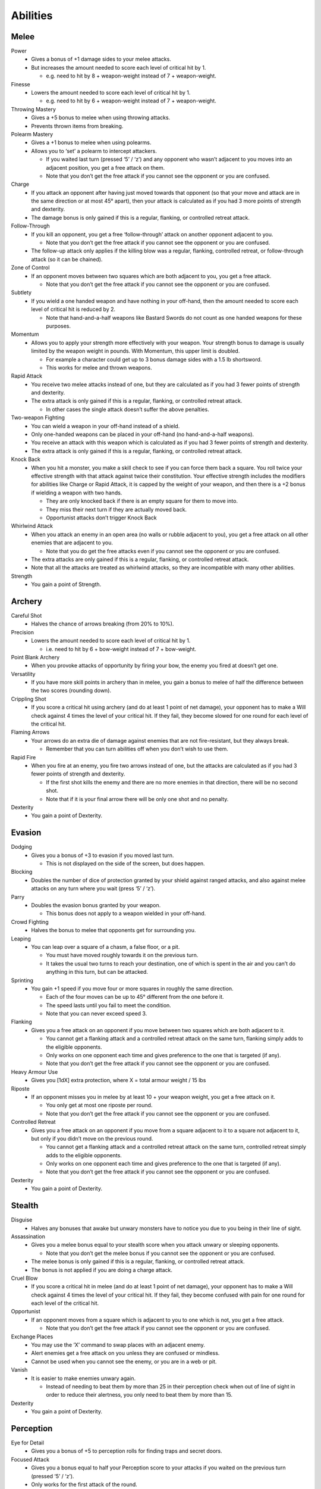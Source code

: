 =========
Abilities
=========

Melee
-----
Power
  * Gives a bonus of +1 damage sides to your melee attacks.
  * But increases the amount needed to score each level of critical hit by 1.

    - e.g. need to hit by 8 + weapon-weight instead of 7 + weapon-weight.

Finesse
  * Lowers the amount needed to score each level of critical hit by 1.

    - e.g. need to hit by 6 + weapon-weight instead of 7 + weapon-weight.

Throwing Mastery
  * Gives a +5 bonus to melee when using throwing attacks.
  * Prevents thrown items from breaking.

Polearm Mastery
  * Gives a +1 bonus to melee when using polearms.
  * Allows you to ‘set’ a polearm to intercept attackers.

    - If you waited last turn (pressed ‘5’ / ‘z’) and any opponent who wasn’t adjacent to you moves into an adjacent position, you get a free attack on them.
    - Note that you don’t get the free attack if you cannot see the opponent or you are confused.

Charge
  * If you attack an opponent after having just moved towards that opponent (so that your move and attack are in the same direction or at most 45° apart), then your attack is calculated as if you had 3 more points of strength and dexterity.
  * The damage bonus is only gained if this is a regular, flanking, or controlled retreat attack.

Follow-Through
  * If you kill an opponent, you get a free ‘follow-through’ attack on another opponent adjacent to you.

    - Note that you don’t get the free attack if you cannot see the opponent or you are confused.
  * The follow-up attack only applies if the killing blow was a regular, flanking, controlled retreat, or follow-through attack (so it can be chained).

Zone of Control
  * If an opponent moves between two squares which are both adjacent to you, you get a free attack.

    - Note that you don’t get the free attack if you cannot see the opponent or you are confused.

Subtlety
  * If you wield a one handed weapon and have nothing in your off-hand, then the amount needed to score each level of critical hit is reduced by 2.

    - Note that hand-and-a-half weapons like Bastard Swords do not count as one handed weapons for these purposes.

Momentum
  * Allows you to apply your strength more effectively with your weapon. Your strength bonus to damage is usually limited by the weapon weight in pounds. With Momentum, this upper limit is doubled.

    - For example a character could get up to 3 bonus damage sides with a 1.5 lb shortsword.
    - This works for melee and thrown weapons.

Rapid Attack
  * You receive two melee attacks instead of one, but they are calculated as if you had 3 fewer points of strength and dexterity.
  * The extra attack is only gained if this is a regular, flanking, or controlled retreat attack.

    - In other cases the single attack doesn’t suffer the above penalties.

Two-weapon Fighting
  * You can wield a weapon in your off-hand instead of a shield.
  * Only one-handed weapons can be placed in your off-hand (no hand-and-a-half weapons).
  * You receive an attack with this weapon which is calculated as if you had 3 fewer points of strength and dexterity.
  * The extra attack is only gained if this is a regular, flanking, or controlled retreat attack.

Knock Back
  * When you hit a monster, you make a skill check to see if you can force them back a square. You roll twice your effective strength with that attack against twice their constitution. Your effective strength includes the modifiers for abilities like Charge or Rapid Attack, it is capped by the weight of your weapon, and then there is a +2 bonus if wielding a weapon with two hands.

    - They are only knocked back if there is an empty square for them to move into.
    - They miss their next turn if they are actually moved back.
    - Opportunist attacks don’t trigger Knock Back

Whirlwind Attack
  * When you attack an enemy in an open area (no walls or rubble adjacent to you), you get a free attack on all other enemies that are adjacent to you.

    - Note that you do get the free attacks even if you cannot see the opponent or you are confused.
  * The extra attacks are only gained if this is a regular, flanking, or controlled retreat attack.
  * Note that all the attacks are treated as whirlwind attacks, so they are incompatible with many other abilities.

Strength
  * You gain a point of Strength.

Archery
-------
Careful Shot
  * Halves the chance of arrows breaking (from 20% to 10%).

Precision
  * Lowers the amount needed to score each level of critical hit by 1.

    - i.e. need to hit by 6 + bow-weight instead of 7 + bow-weight.

Point Blank Archery
  * When you provoke attacks of opportunity by firing your bow, the enemy you fired at doesn’t get one.

Versatility
  * If you have more skill points in archery than in melee, you gain a bonus to melee of half the difference between the two scores (rounding down).

Crippling Shot
  * If you score a critical hit using archery (and do at least 1 point of net damage), your opponent has to make a Will check against 4 times the level of your critical hit. If they fail, they become slowed for one round for each level of the critical hit.

Flaming Arrows
  * Your arrows do an extra die of damage against enemies that are not fire-resistant, but they always break.

    - Remember that you can turn abilities off when you don’t wish to use them.

Rapid Fire
  * When you fire at an enemy, you fire two arrows instead of one, but the attacks are calculated as if you had 3 fewer points of strength and dexterity.

    - If the first shot kills the enemy and there are no more enemies in that direction, there will be no second shot.
    - Note that if it is your final arrow there will be only one shot and no penalty.

Dexterity
  * You gain a point of Dexterity.

Evasion
-------
Dodging
  * Gives you a bonus of +3 to evasion if you moved last turn.

    - This is not displayed on the side of the screen, but does happen.

Blocking
  * Doubles the number of dice of protection granted by your shield against ranged attacks, and also against melee attacks on any turn where you wait (press ‘5’ / ‘z’).

Parry
  * Doubles the evasion bonus granted by your weapon.

    - This bonus does not apply to a weapon wielded in your off-hand.

Crowd Fighting
  * Halves the bonus to melee that opponents get for surrounding you.

Leaping
  * You can leap over a square of a chasm, a false floor, or a pit.

    - You must have moved roughly towards it on the previous turn.
    - It takes the usual two turns to reach your destination, one of which is spent in the air and you can’t do anything in this turn, but can be attacked.

Sprinting
  * You gain +1 speed if you move four or more squares in roughly the same direction.

    - Each of the four moves can be up to 45° different from the one before it.
    - The speed lasts until you fail to meet the condition.
    - Note that you can never exceed speed 3.

Flanking
  * Gives you a free attack on an opponent if you move between two squares which are both adjacent to it.

    - You cannot get a flanking attack and a controlled retreat attack on the same turn, flanking simply adds to the eligible opponents.
    - Only works on one opponent each time and gives preference to the one that is targeted (if any).
    - Note that you don’t get the free attack if you cannot see the opponent or you are confused.

Heavy Armour Use
  * Gives you [1dX] extra protection, where X = total armour weight / 15 lbs

Riposte
  * If an opponent misses you in melee by at least 10 + your weapon weight, you get a free attack on it.

    - You only get at most one riposte per round.
    - Note that you don’t get the free attack if you cannot see the opponent or you are confused.

Controlled Retreat
  * Gives you a free attack on an opponent if you move from a square adjacent to it to a square not adjacent to it, but only if you didn’t move on the previous round.

    - You cannot get a flanking attack and a controlled retreat attack on the same turn, controlled retreat simply adds to the eligible opponents.
    - Only works on one opponent each time and gives preference to the one that is targeted (if any).
    - Note that you don’t get the free attack if you cannot see the opponent or you are confused.

Dexterity
  * You gain a point of Dexterity.

Stealth
-------
Disguise
  * Halves any bonuses that awake but unwary monsters have to notice you due to you being in their line of sight.

Assassination
  * Gives you a melee bonus equal to your stealth score when you attack unwary or sleeping opponents.

    - Note that you don’t get the melee bonus if you cannot see the opponent or you are confused.
  * The melee bonus is only gained if this is a regular, flanking, or controlled retreat attack.
  * The bonus is not applied if you are doing a charge attack.

Cruel Blow
  * If you score a critical hit in melee (and do at least 1 point of net damage), your opponent has to make a Will check against 4 times the level of your critical hit. If they fail, they become confused with pain for one round for each level of the critical hit.

Opportunist
  * If an opponent moves from a square which is adjacent to you to one which is not, you get a free attack.

    - Note that you don’t get the free attack if you cannot see the opponent or you are confused.

Exchange Places
  * You may use the ‘X’ command to swap places with an adjacent enemy.
  * Alert enemies get a free attack on you unless they are confused or mindless.
  * Cannot be used when you cannot see the enemy, or you are in a web or pit.

Vanish
  * It is easier to make enemies unwary again.

    - Instead of needing to beat them by more than 25 in their perception check when out of line of sight in order to reduce their alertness, you only need to beat them by more than 15.

Dexterity
  * You gain a point of Dexterity.

Perception
----------
Eye for Detail
  * Gives you a bonus of +5 to perception rolls for finding traps and secret doors.

Focused Attack
  * Gives you a bonus equal to half your Perception score to your attacks if you waited on the previous turn (pressed ‘5’ / ‘z’).
  * Only works for the first attack of the round.

    - A set of attacks using rapid attack, or two-weapon fighting, or rapid fire count as a single attack for this purpose).

Keen Senses
  * Allows you to see enemies who are just beyond the edge of a pool of light.
  * Provides a +5 bonus to spotting ‘invisible’ enemies.

Lore-Keeper
  * Allows you to tell the which items are cursed, and to distinguish between mere special items and artefacts.

Concentration
  * Gives you a +1 bonus to attack for each consecutive round spent attacking a particular enemy (to a maximum of half your perception).

    - Spending a turn waiting/blocking (‘5’ or ‘z’) doesn’t break concentration.

Bane
  * You receive a bonus to all skill rolls against a selected broad category of enemy.

    - The categories are: Orc, Wolf, Spider, Troll, Wraith, Rauko, Serpent, Dragon.
    - You need to have killed 4 enemies from the category to select it.
    - When you reach 2n kills of your chosen enemy, the bonus increases to +n.

Lore-Master
  * You can immediately identify all items and gain full knowledge of all types of enemy that you might encounter.

    - You still gain the experience for identification only when you actually encounter an item of a type you had not seen before.

Listen
  * Gives you a chance each turn to detect monsters that you cannot see (including around corners and through doors).
  * This chance takes the form of a perception skill check:

    - difficulty = opponent’s stealth score
    - –3 if it is awake but unwary
    - –5 if it moved
    - –10 if it called out or smashed a door
    - –15 if it tunnelled through rock
    - +(Song/2) if you are singing the Song of Silence
    - +1 per square of distance along the shortest sound path
    - +5 per closed door along the shortest sound path
  * Successes represent the opponent as a grey asterisk, unless you succeed by 10 or more, in which case they are completely revealed.

Master Hunter
  * Gives you an attack bonus of +1 for each time you have killed an opponent of the same narrow type (up to a maximum of a quarter of your Perception).
  * e.g. killing 3 Orc soldiers gives you a +3 attack bonus against Orc soldiers.

Grace
  * You gain a point of Grace.

Will
----
Channelling
  * Gives you a bonus of +5 to your Will when trying to use staves or horns.
  * Lets you know how many charges remain in a staff.

Mind Over Body
  * Lowers the rate at which you grow hungry to one third the normal rate.

Curse Breaking
  * Allows you to remove cursed equipment and thereby break the curse.

Inner Light
  * Strengthens the light in your light radius against the unnatural darkness that some monsters create.

Clarity
  * Gives resistance to confusion, stunning, and hallucination.

Hardiness
  * Gives you [1dX] extra protection, where X = Will / 6

    - This protection works against all damage types, like a ring of protection.

Poison Resistance
  * Gives you a level of resistance to poison.

Strength in Adversity
  * Gives you bonuses to Strength and Grace when seriously injured:

    - +1 when ≤ 50% health,
    - +2 when ≤ 25% health.

Critical Resistance
  * Increases the amount by which an enemy must successfully hit you in order to score a critical hit (by 1 for every 5 points of Will).

Majesty
  * Makes monsters more likely to flee, by lowering their morale (by half the difference between your Will and theirs).

Constitution
  * You gain a point of Constitution.

Smithing
--------
Weaponsmith
  * Allows you to create weapons when at a forge.

    - Includes bows and arrows.

Armoursmith
  * Allows you to create armour when at a forge.

Jeweller
  * Allows you to create rings, amulets, and light sources at a forge.

Enchantment
  * Allows you to create {special} items at a forge.

Artistry
  * Allows you to improve the attack, evasion, damage, and protection values of items that you create at a forge.

Artifice
  * Allows you to create your own custom artefacts with many different properties.

    - Note that these require three uses of a forge each.

Masterpiece
  * Allows you to create items whose difficulty exceeds your Smithing skill.

    - For each excess point of difficulty, you lose one Smithing skill point.
    - This loss is permanent, but you can always regain the point with more experience.

Grace
  * You gain a point of Grace.

Song
----
Song of Elbereth
  * Causes fear in intelligent enemies.
  * This is done through a skill check of your Song skill versus:

    - difficulty = enemy’s Will skill
    - +1 per square of distance along the shortest sound path
    - +5 per closed door along the shortest sound path
  * Temporarily lowers their morale by 1 per point you succeed by.
  * Voice: 1⁄3 per turn.
  * Noise: 8

Song of Slaying
  * Gives you a bonus to attack that increases each time you kill an opponent and fades away over time.

    - Killing an enemy will give you a temporary bonus of 10% of your Song, but this will quickly start to fade
    - At any time your bonus will be proportional to your Song score
    - If you are killing enemies at a steady rate r, the bonus will be proportional to the square root of r (so you need to quadruple the killing rate to double the bonus).
  * Voice: 1⁄3 per turn.
  * Noise: 12

Song of Silence
  * Quietens sounds in the dungeon, making opponents less likely to notice you.
  * Lowers the noise you make by half your Song skill, effectively giving opponents a penalty of this size to their perception checks.
  * Also gives this penalty to opponents in hearing each other when they call for help etc.
  * But it even gives this penalty to your own perception checks if using the ‘listen’ ability.
  * Voice: 1⁄3 per turn.
  * Noise: 0

Song of Freedom
  * Eases your passage through the dungeon.
  * It gives you free action (protection from entrancement and slowing) and makes existing effects of these types wear off very quickly.
  * It has a chance of disarming nearby traps (whether discovered or not), removing rubble, and discovering secret doors and unlocking locked or stuck doors or chests.
  * This is done through a skill check of your Song skill versus:

    - difficulty = base of: dungeon-level/2 + 5
    - +1 per square of distance along the shortest sound path
    - +5 per closed door along the shortest sound path
  * Voice: 1⁄3 per turn.
  * Noise: 4

Song of the Trees
  * Increases your light radius by 1 per 5 points of Song skill.
  * Voice: 1⁄3 per turn.
  * Noise: 4

Song of Aule
  * Increases your Smithing skill by 1 per 4 points of Song skill.
  * Voice: 1⁄3 per turn.
  * Noise: 8

Song of Staying
  * Gives you [1dx] protection, where x is one third of your Song skill.

    - This protection works against all damage types, like a ring of protection.
  * Increases your Will skill by 1 per 3 points of Song skill.
  * Voice: 1 per turn.
  * Noise: 4

Song of Lorien
  * Lowers the alertness of nearby enemies, making them unwary and then ultimately putting them to sleep.
  * This is done through a skill check of your Song skill versus:

    - difficulty = enemy’s Will skill + 5
    - +1 per square of distance along the shortest sound path
    - +5 per closed door along the shortest sound path
  * Voice: 1 per turn.
  * Noise: 4

Song of Este
  * Makes you recover your health X times faster, where X is a quarter of your Song skill.
  * Makes you recover from all negative status effects X times faster.

    - Includes: hallucination, blindness, confusion, slowness, entrancement, fear, stunning, poison, and cuts.
  * Voice: 1 per turn.
  * Noise: 4

Song of Sharpness
  * Helps you penetrate the armour of your opponents with swords, axes, polearms, and arrows.
  * The opponent’s protection roll is reduced by 2% per point of Song.
  * Voice: 1 per turn.
  * Noise: 8

Song of Mastery
  * Attempts to make nearby enemies completely powerless before you.
  * If you succeed in a skill check against an enemy, they will completely miss their turn, staying still and not attacking.
  * This skill check uses your Song skill against:

    - difficulty = enemy’s Will skill + 5
    - +1 per square of distance along the shortest sound path
    - +5 per closed door along the shortest sound path
  * Voice: 1 per turn.
  * Noise: 8

Woven Themes
  * Allows you to add a ‘minor theme’ to your song.
  * This means that you can begin a second song and have its effect in addition to your major song, but its power is less, treating you as if your Song skill were half what it is.
  * The noise from your singing is the average of the two songs, and the voice cost is the sum of the two.
  * You can end the minor theme without ending the major theme by attempting to sing the major theme again, and you can swap the order of the themes by attempting to sing song ‘x’.

Grace
  * You gain a point of Grace.
